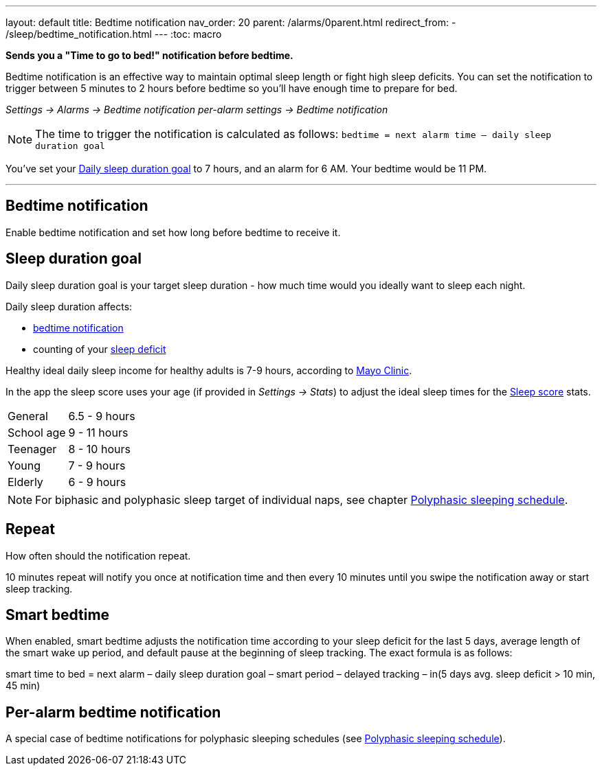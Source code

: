 ---
layout: default
title: Bedtime notification
nav_order: 20
parent: /alarms/0parent.html
redirect_from:
- /sleep/bedtime_notification.html
---
:toc: macro

*Sends you a "Time to go to bed!" notification before bedtime.*

Bedtime notification is an effective way to maintain optimal sleep length or fight high sleep deficits. You can set the notification to trigger between 5 minutes to 2 hours before bedtime so you'll have enough time to prepare for bed.

_Settings -> Alarms -> Bedtime notification_
_per-alarm settings -> Bedtime notification_

NOTE: The time to trigger the notification is calculated as follows:
`bedtime = next alarm time – daily sleep duration goal`
[EXAMPLE]
You've set your <<duration_goal,Daily sleep duration goal>> to 7 hours, and an alarm for 6 AM.
Your bedtime would be 11 PM.


---

toc::[]
:toclevels: 3


== Bedtime notification
Enable bedtime notification and set how long before bedtime to receive it.

== Sleep duration goal [[duration_goal]]
Daily sleep duration goal is your target sleep duration - how much time would you ideally want to sleep each night.

Daily sleep duration affects:

- <</alarms/bedtime_notification#,bedtime notification>>
- counting of your <</sleep/charts#deficit,sleep deficit>>


Healthy ideal daily sleep income for healthy adults is 7-9 hours, according to link:https://www.mayoclinic.org/healthy-lifestyle/adult-health/expert-answers/how-many-hours-of-sleep-are-enough/faq-20057898[Mayo Clinic].

In the app the sleep score uses your age (if provided in  _Settings -> Stats_) to adjust the ideal sleep times for the <</sleep/sleepscore#, Sleep score>> stats.


[horizontal]
General:: 6.5 - 9 hours
School age:: 9 - 11 hours
Teenager:: 8 - 10 hours
Young:: 7 - 9 hours
Elderly:: 6 - 9 hours

NOTE: For biphasic and polyphasic sleep target of individual naps, see chapter <</alarms/polyphasic#,Polyphasic sleeping schedule>>.

== Repeat
How often should the notification repeat.

[EXAMPLE]
10 minutes repeat will notify you once at notification time and then every 10 minutes until you swipe the notification away or start sleep tracking.

== Smart bedtime

When enabled, smart bedtime adjusts the notification time according to your sleep deficit for the last 5 days, average length of the smart wake up period, and default pause at the beginning of sleep tracking. The exact formula is as follows:

[EXAMPLE]
smart time to bed = next alarm – daily sleep duration goal – smart period – delayed tracking – in(5 days avg. sleep deficit > 10 min, 45 min)


== Per-alarm bedtime notification
A special case of bedtime notifications for polyphasic sleeping schedules (see <</alarms/polyphasic#,Polyphasic sleeping schedule>>).


